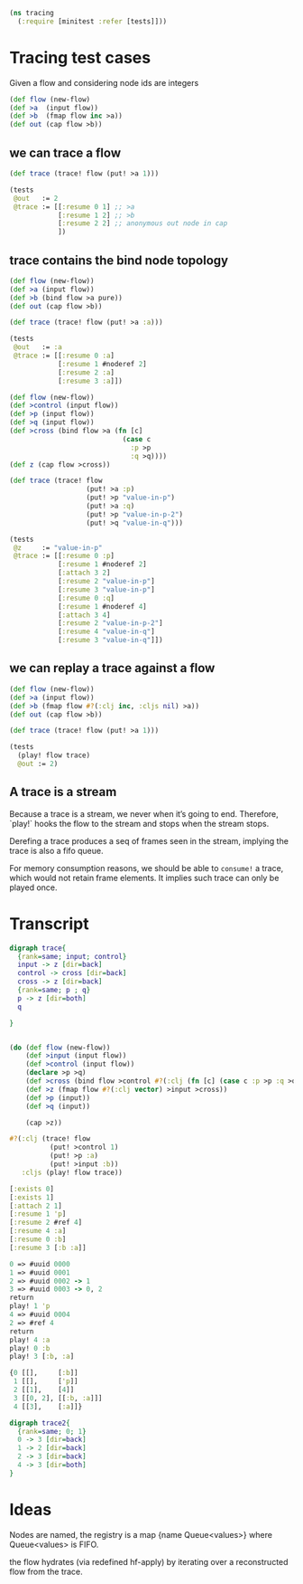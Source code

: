 #+PROPERTY: header-args :noweb yes :exports both
#+PROPERTY: header-args:clojure :tangle test_cases.cljc :comments both
#+PROPERTY: header-args:dot :exports result
#+EXCLUDE_TAGS: noexport
#+OPTIONS: toc:nil


#+begin_src clojure
(ns tracing
  (:require [minitest :refer [tests]]))
#+end_src

* Tracing test cases

  Given a flow and considering node ids are integers

  #+begin_src clojure
  (def flow (new-flow)
  (def >a  (input flow))
  (def >b  (fmap flow inc >a))
  (def out (cap flow >b))
  #+end_src

** we can trace a flow

   #+begin_src clojure
   (def trace (trace! flow (put! >a 1)))

   (tests
    @out   := 2
    @trace := [[:resume 0 1] ;; >a
               [:resume 1 2] ;; >b
               [:resume 2 2] ;; anonymous out node in cap
               ])
   #+end_src


** trace contains the bind node topology

   #+begin_src clojure
   (def flow (new-flow))
   (def >a (input flow))
   (def >b (bind flow >a pure))
   (def out (cap flow >b))

   (def trace (trace! flow (put! >a :a)))

   (tests
    @out   := :a
    @trace := [[:resume 0 :a]
               [:resume 1 #noderef 2]
               [:resume 2 :a]
               [:resume 3 :a]])
   #+end_src

   #+begin_src clojure
   (def flow (new-flow))
   (def >control (input flow))
   (def >p (input flow))
   (def >q (input flow))
   (def >cross (bind flow >a (fn [c]
                               (case c
                                 :p >p
                                 :q >q))))
   (def z (cap flow >cross))

   (def trace (trace! flow
                      (put! >a :p)
                      (put! >p "value-in-p")
                      (put! >a :q)
                      (put! >p "value-in-p-2")
                      (put! >q "value-in-q")))

   (tests
    @z     := "value-in-p"
    @trace := [[:resume 0 :p]
               [:resume 1 #noderef 2]
               [:attach 3 2]
               [:resume 2 "value-in-p"]
               [:resume 3 "value-in-p"]
               [:resume 0 :q]
               [:resume 1 #noderef 4]
               [:attach 3 4]
               [:resume 2 "value-in-p-2"]
               [:resume 4 "value-in-q"]
               [:resume 3 "value-in-q"]])
   #+end_src

** we can replay a trace against a flow

   #+begin_src clojure
   (def flow (new-flow))
   (def >a (input flow))
   (def >b (fmap flow #?(:clj inc, :cljs nil) >a))
   (def out (cap flow >b))

   (def trace (trace! flow (put! >a 1)))

   (tests
     (play! flow trace)
     @out := 2)
   #+end_src

** A trace is a stream

   Because a trace is a stream, we never when it’s going to end. Therefore,
   `play!` hooks the flow to the stream and stops when the stream stops.

   Derefing a trace produces a seq of frames seen in the stream, implying the
   trace is also a fifo queue.

   For memory consumption reasons, we should be able to =consume!= a trace,
   which would not retain frame elements. It implies such trace can only be
   played once.



* Transcript

  #+begin_src dot :file trace.png
  digraph trace{
    {rank=same; input; control}
    input -> z [dir=back]
    control -> cross [dir=back]
    cross -> z [dir=back]
    {rank=same; p ; q}
    p -> z [dir=both]
    q

  }
  #+end_src

  #+RESULTS:
  [[file:trace.png]]

  #+begin_src clojure

  (do (def flow (new-flow))
      (def >input (input flow))
      (def >control (input flow))
      (declare >p >q)
      (def >cross (bind flow >control #?(:clj (fn [c] (case c :p >p :q >q)))))
      (def >z (fmap flow #?(:clj vector) >input >cross))
      (def >p (input))
      (def >q (input))

      (cap >z))

  #?(:clj (trace! flow
            (put! >control 1)
            (put! >p :a)
            (put! >input :b))
     :cljs (play! flow trace))

  [:exists 0]
  [:exists 1]
  [:attach 2 1]
  [:resume 1 'p]
  [:resume 2 #ref 4]
  [:resume 4 :a]
  [:resume 0 :b]
  [:resume 3 [:b :a]]

  0 => #uuid 0000
  1 => #uuid 0001
  2 => #uuid 0002 -> 1
  3 => #uuid 0003 -> 0, 2
  return
  play! 1 'p
  4 => #uuid 0004
  2 => #ref 4
  return
  play! 4 :a
  play! 0 :b
  play! 3 [:b, :a]

  {0 [[],     [:b]]
   1 [[],     ['p]]
   2 [[1],    [4]]
   3 [[0, 2], [[:b, :a]]]
   4 [[3],    [:a]]}

  #+end_src

  #+begin_src dot :file trace_reconstructed.png
  digraph trace2{
    {rank=same; 0; 1}
    0 -> 3 [dir=back]
    1 -> 2 [dir=back]
    2 -> 3 [dir=back]
    4 -> 3 [dir=both]
  }
  #+end_src

  #+RESULTS:
  [[file:trace_reconstructed.png]]

* Ideas

  Nodes are named, the registry is a map {name Queue<values>}
  where Queue<values> is FIFO.


  the flow hydrates (via redefined hf-apply) by iterating over a reconstructed
  flow from the trace.
